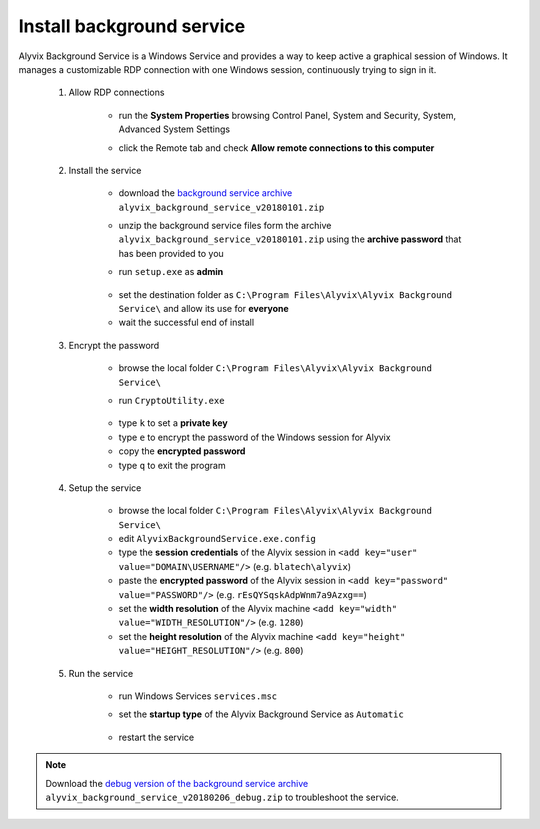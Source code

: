 .. _install_background_service:

**************************
Install background service
**************************


Alyvix Background Service is a Windows Service and provides a way to keep active a graphical session of Windows. It manages a customizable RDP connection with one Windows session, continuously trying to sign in it.

    1. Allow RDP connections

            * run the **System Properties** browsing Control Panel, System and Security, System, Advanced System Settings

            * click the Remote tab and check **Allow remote connections to this computer**

                  .. image:: pictures/alyvix_background_service_setup_01.png

            ..

    2. Install the service

        * download the `background service archive <http://alyvix.com/doc/alyvix_background_service_v20180101.zip>`_ ``alyvix_background_service_v20180101.zip``

        * unzip the background service files form the archive ``alyvix_background_service_v20180101.zip`` using the **archive password** that has been provided to you

        * run ``setup.exe`` as **admin**

            .. image:: pictures/alyvix_background_service_install_01.PNG

        ..

        * set the destination folder as ``C:\Program Files\Alyvix\Alyvix Background Service\`` and allow its use for **everyone**

        * wait the successful end of install

    3. Encrypt the password

        * browse the local folder ``C:\Program Files\Alyvix\Alyvix Background Service\``

        * run ``CryptoUtility.exe``

              .. image:: pictures/alyvix_background_service_encrypt_01.PNG

        ..

        * type ``k`` to set a **private key**

        * type ``e`` to encrypt the password of the Windows session for Alyvix

        * copy the **encrypted password**

        * type ``q`` to exit the program

    4. Setup the service

        * browse the local folder ``C:\Program Files\Alyvix\Alyvix Background Service\``

        * edit ``AlyvixBackgroundService.exe.config``

        * type the **session credentials** of the Alyvix session in ``<add key="user" value="DOMAIN\USERNAME"/>`` (e.g. ``blatech\alyvix``)

        * paste the **encrypted password** of the Alyvix session in ``<add key="password" value="PASSWORD"/>`` (e.g. ``rEsQYSqskAdpWnm7a9Azxg==``)

        * set the **width resolution** of the Alyvix machine ``<add key="width" value="WIDTH_RESOLUTION"/>`` (e.g. ``1280``)

        * set the **height resolution** of the Alyvix machine ``<add key="height" value="HEIGHT_RESOLUTION"/>`` (e.g. ``800``)

    5. Run the service

        * run Windows Services ``services.msc``

        * set the **startup type** of the Alyvix Background Service as ``Automatic``

              .. image:: pictures/alyvix_background_service_install_02.PNG

        ..

        * restart the service

.. note::
    Download the `debug version of the background service archive <http://alyvix.com/doc/alyvix_background_service_v20180206_debug.zip>`_ ``alyvix_background_service_v20180206_debug.zip`` to troubleshoot the service.
